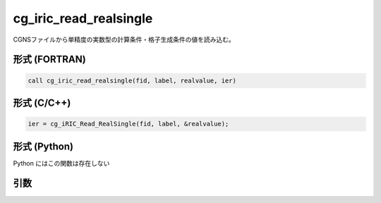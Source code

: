 cg_iric_read_realsingle
=========================

CGNSファイルから単精度の実数型の計算条件・格子生成条件の値を読み込む。

形式 (FORTRAN)
---------------
.. code-block:: fortran

   call cg_iric_read_realsingle(fid, label, realvalue, ier)

形式 (C/C++)
---------------
.. code-block:: c

   ier = cg_iRIC_Read_RealSingle(fid, label, &realvalue);

形式 (Python)
---------------

Python にはこの関数は存在しない

引数
----

.. csv-table:: cg_iric_read_realsingle の引数
   :file: cg_iric_read_realsingle_args.csv
   :header-rows: 1

